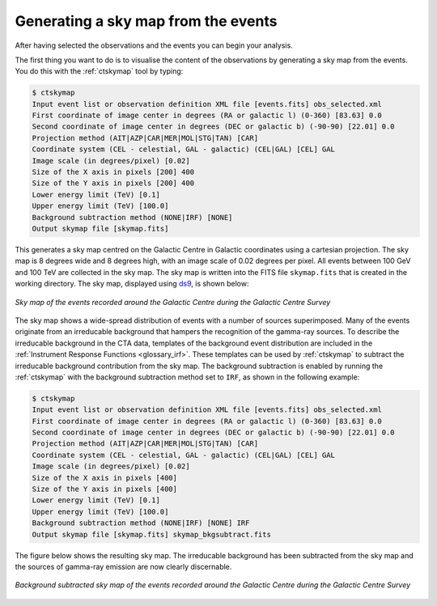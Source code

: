.. _1dc_sky_map:

Generating a sky map from the events
------------------------------------

After having selected the observations and the events you can begin your
analysis.

The first thing you want to do is to visualise the content of the
observations by generating a sky map from the events. You do this with the
:ref:`ctskymap` tool by typing:

.. code-block:: bash

   $ ctskymap
   Input event list or observation definition XML file [events.fits] obs_selected.xml
   First coordinate of image center in degrees (RA or galactic l) (0-360) [83.63] 0.0
   Second coordinate of image center in degrees (DEC or galactic b) (-90-90) [22.01] 0.0
   Projection method (AIT|AZP|CAR|MER|MOL|STG|TAN) [CAR]
   Coordinate system (CEL - celestial, GAL - galactic) (CEL|GAL) [CEL] GAL
   Image scale (in degrees/pixel) [0.02]
   Size of the X axis in pixels [200] 400
   Size of the Y axis in pixels [200] 400
   Lower energy limit (TeV) [0.1]
   Upper energy limit (TeV) [100.0]
   Background subtraction method (NONE|IRF) [NONE]
   Output skymap file [skymap.fits]

This generates a sky map centred on the Galactic Centre in Galactic
coordinates using a cartesian projection.
The sky map is 8 degrees wide and 8 degrees high, with an image scale of
0.02 degrees per pixel.
All events between 100 GeV and 100 TeV are collected in the sky map.
The sky map is written into the FITS file ``skymap.fits`` that is created in
the working directory.
The sky map, displayed using
`ds9 <http://ds9.si.edu>`_,
is shown below:

.. figure:: first_skymap.png
   :width: 400px
   :align: center

   *Sky map of the events recorded around the Galactic Centre during the Galactic Centre Survey*

The sky map shows a wide-spread distribution of events with a number of sources
superimposed.
Many of the events originate from an irreducable background that hampers the
recognition of the gamma-ray sources.
To describe the irreducable background in the CTA data, templates of the
background event distribution are included in the
:ref:`Instrument Response Functions <glossary_irf>`.
These templates can be used by :ref:`ctskymap` to subtract the irreducable
background contribution from the sky map.
The background subtraction is enabled by running the :ref:`ctskymap` with
the background subtraction method set to ``IRF``, as shown in the following
example:

.. code-block:: bash

   $ ctskymap
   Input event list or observation definition XML file [events.fits] obs_selected.xml
   First coordinate of image center in degrees (RA or galactic l) (0-360) [83.63] 0.0
   Second coordinate of image center in degrees (DEC or galactic b) (-90-90) [22.01] 0.0
   Projection method (AIT|AZP|CAR|MER|MOL|STG|TAN) [CAR]
   Coordinate system (CEL - celestial, GAL - galactic) (CEL|GAL) [CEL] GAL
   Image scale (in degrees/pixel) [0.02]
   Size of the X axis in pixels [400]
   Size of the Y axis in pixels [400]
   Lower energy limit (TeV) [0.1]
   Upper energy limit (TeV) [100.0]
   Background subtraction method (NONE|IRF) [NONE] IRF
   Output skymap file [skymap.fits] skymap_bkgsubtract.fits

The figure below shows the resulting sky map.
The irreducable background has been subtracted from the sky map and the sources
of gamma-ray emission are now clearly discernable.

.. figure:: first_skymap_bkgsubtract.png
   :width: 400px
   :align: center

   *Background subtracted sky map of the events recorded around the Galactic Centre during the Galactic Centre Survey*

